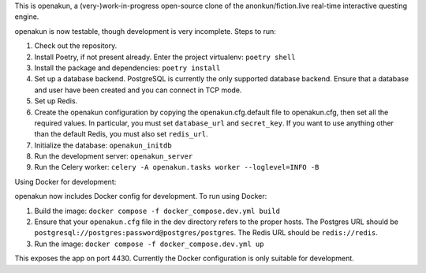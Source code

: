 This is openakun, a (very-)work-in-progress open-source clone of the
anonkun/fiction.live real-time interactive questing engine.

openakun is now testable, though development is very incomplete. Steps to run:

1. Check out the repository.
2. Install Poetry, if not present already. Enter the project virtualenv:
   ``poetry shell``
3. Install the package and dependencies: ``poetry install``
4. Set up a database backend. PostgreSQL is currently the only supported
   database backend. Ensure that a database and user have been created and you
   can connect in TCP mode.
5. Set up Redis.
6. Create the openakun configuration by copying the openakun.cfg.default file to
   openakun.cfg, then set all the required values. In particular, you must set
   ``database_url`` and ``secret_key``. If you want to use anything other than
   the default Redis, you must also set ``redis_url``.
7. Initialize the database: ``openakun_initdb``
8. Run the development server: ``openakun_server``
9. Run the Celery worker: ``celery -A openakun.tasks worker --loglevel=INFO -B``

Using Docker for development:

openakun now includes Docker config for development. To run using Docker:

1. Build the image: ``docker compose -f docker_compose.dev.yml build``
2. Ensure that your ``openakun.cfg`` file in the dev directory refers to the
   proper hosts. The Postgres URL should be
   ``postgresql://postgres:password@postgres/postgres``. The Redis URL should be
   ``redis://redis``.
3. Run the image: ``docker compose -f docker_compose.dev.yml up``

This exposes the app on port 4430. Currently the Docker configuration is only
suitable for development.
